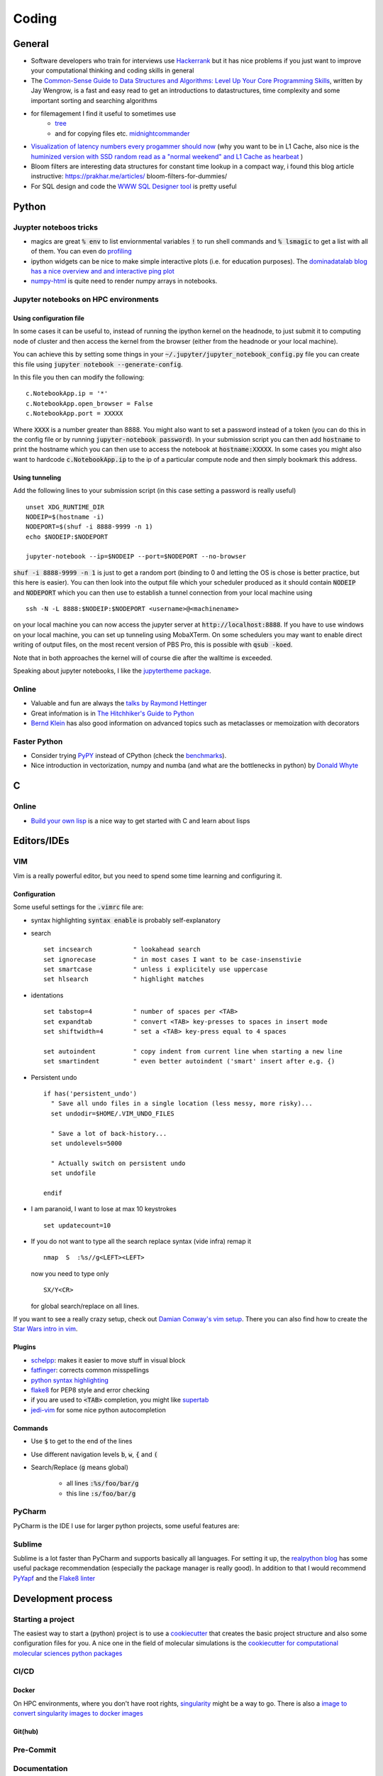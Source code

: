 =================
Coding 
=================

General 
-------
* Software developers who train for interviews use `Hackerrank <https://www.hackerrank.com/interview/interview-preparation-kit>`_ but it has nice problems if you just want to improve your computational thinking and coding skills in general
* The `Common-Sense Guide to Data Structures and Algorithms: Level Up Your Core Programming Skills <https://pragprog.com/book/jwdsal/a-common-sense-guide-to-data-structures-and-algorithms>`_, written by Jay Wengrow, is a fast and easy read to get an introductions to datastructures, time complexity and some important sorting and searching algorithms  
* for filemagement I find it useful to sometimes use 
     *  `tree <http://mama.indstate.edu/users/ice/tree/>`_
     *  and for copying files etc. `midnightcommander <https://midnight-commander.org/>`_
* `Visualization of latency numbers every progammer should now <https://people.eecs.berkeley.edu/~rcs/research/interactive_latency.html>`_ (why you want to be in L1 Cache, also nice is the `huminized version with SSD random read as a "normal weekend" and L1 Cache as hearbeat <https://gist.github.com/hellerbarde/2843375>`_ )
* Bloom filters are interesting data structures for constant time lookup in a compact way, i found this blog article instructive: https://prakhar.me/articles/  bloom-filters-for-dummies/
* For SQL design and code the `WWW SQL Designer tool <http://ondras.zarovi.cz/sql/demo/>`_ is pretty useful

Python
-------

Juypter noteboos tricks
```````````````````````
* magics are great :code:`% env` to list enviornmental variables :code:`!` to run shell commands and :code:`% lsmagic` to get a list with all of them. You can even do `profiling <http://pynash.org/2013/03/06/timing-and-profiling/>`_ 
* ipython widgets can be nice to make simple interactive plots (i.e. for education purposes). The `dominadatalab blog has a nice overview and and interactive ping plot <https://blog.dominodatalab.com/interactive-dashboards-in-jupyter/>`_ 
* `numpy-html <https://pypi.org/project/numpy-html/>`_ is quite need to render numpy arrays in notebooks.

Jupyter notebooks on HPC environments
`````````````````````````````````````
Using configuration file
*************************

In some cases it can be useful to, instead of running the ipython kernel on the headnode, to just submit it
to computing node of cluster and then access the kernel from the browser (either from the headnode or your local machine).

You can achieve this by setting some things in your :code:`~/.jupyter/jupyter_notebook_config.py` file you can
create this file using :code:`jupyter notebook --generate-config`.

In this file you then can modify the following:

::

    c.NotebookApp.ip = '*'
    c.NotebookApp.open_browser = False
    c.NotebookApp.port = XXXXX

Where :code:`XXXX` is a number greater than 8888. You might also want to set a password instead of a token
(you can do this in the config file or by running :code:`jupyter-notebook password`).
In your submission script you can then add :code:`hostname` to print the hostname which you can then use to access
the notebook at :code:`hostname:XXXXX`. In some cases you might also want to hardcode  :code:`c.NotebookApp.ip` to
the ip of a particular compute node and then simply bookmark this address.


Using tunneling
***************
Add the following lines to your submission script (in this case setting a password is really useful)

::

    unset XDG_RUNTIME_DIR
    NODEIP=$(hostname -i)
    NODEPORT=$(shuf -i 8888-9999 -n 1)
    echo $NODEIP:$NODEPORT

    jupyter-notebook --ip=$NODEIP --port=$NODEPORT --no-browser

:code:`shuf -i 8888-9999 -n 1` is just to get a random port (binding to 0 and letting the OS is chose is better
practice, but this here is easier). You can then look into the output file which your
scheduler produced as it should contain :code:`NODEIP` and :code:`NODEPORT` which you can then use to
establish a tunnel connection from your local machine using

::

    ssh -N -L 8888:$NODEIP:$NODEPORT <username>@<machinename>

on your local machine you can now access the jupyter server at :code:`http://localhost:8888`. If you have to use
windows on your local machine, you can set up tunneling using MobaXTerm. On some schedulers you may want to enable
direct writing of output files, on the most recent version of PBS Pro, this is possible with :code:`qsub -koed`.

Note that in both approaches the kernel will of course die after the walltime is exceeded.

Speaking about jupyter notebooks, I like the `jupytertheme package <https://github.com/dunovank/jupyter-themes>`_. 

Online
``````
* Valuable and fun are always the `talks by Raymond Hettinger <https://www.youtube.com/playlist?list=PLRVdut2KPAguz3xcd22i_o_onnmDKj3MA>`_
* Great infoŕmation is in `The Hitchhiker's Guide to Python <https://docs.python-guide.org/>`_
* `Bernd Klein <https://www.python-course.eu/python3_course.php>`_ has also good information on advanced topics such as metaclasses
  or memoization with decorators

Faster Python
`````````````
* Consider trying `PyPY <http://pypy.org/features.html>`_ instead of CPython (check the `benchmarks <http://speed.pypy.org/>`_).
* Nice introduction in vectorization, numpy and numba (and what are the bottlenecks in python) by `Donald Whyte <https://www.youtube.com/watch?v=NoJr08FNQeg>`_ 

C
--

Online
``````
* `Build your own lisp <http://www.buildyourownlisp.com/>`_ is a nice way to get
  started with C and learn about lisps 


Editors/IDEs
------------

VIM
```
Vim is a really powerful editor, but you need to spend some time learning and
configuring it. 

Configuration
*************

Some useful settings for the :code:`.vimrc` file are:

* syntax highlighting :code:`syntax enable` is probably self-explanatory
* search
  :: 

       set incsearch           " lookahead search
       set ignorecase          " in most cases I want to be case-insenstivie
       set smartcase           " unless i explicitely use uppercase
       set hlsearch            " highlight matches

* identations
  ::

       set tabstop=4           " number of spaces per <TAB>
       set expandtab           " convert <TAB> key-presses to spaces in insert mode
       set shiftwidth=4        " set a <TAB> key-press equal to 4 spaces

       set autoindent          " copy indent from current line when starting a new line
       set smartindent         " even better autoindent ('smart' insert after e.g. {) 

* Persistent undo
  ::

       if has('persistent_undo')
         " Save all undo files in a single location (less messy, more risky)...
         set undodir=$HOME/.VIM_UNDO_FILES

         " Save a lot of back-history...
         set undolevels=5000

         " Actually switch on persistent undo
         set undofile

       endif

* I am paranoid, I want to lose at max 10 keystrokes
  ::

     set updatecount=10

* If you do not want to type all the search replace syntax (vide infra) remap it 
  ::
     
     nmap  S  :%s//g<LEFT><LEFT>

  now you need to type only 
  ::
     
     SX/Y<CR>

  for global search/replace on all lines.


If you want to see a really crazy setup, check out 
`Damian Conway's vim setup <https://github.com/thoughtstream/Damian-Conway-s-Vim-Setup>`_. 
There you can also find how to create the `Star Wars intro in vim <https://github.com/thoughtstream/Damian-Conway-s-Vim-Setup/blob/master/plugin/SWTC.vim>`_. 

Plugins 
*******
* `schelpp <https://github.com/zirrostig/vim-schlepp>`_: makes it easier to move stuff in visual block
* `fatfinger <https://github.com/chip/vim-fat-finger>`_: corrects common misspellings
* `python syntax highlighting <https://www.vim.org/scripts/script.php?script_id=790>`_
* `flake8 <https://github.com/nvie/vim-flake8>`_ for PEP8 style and error checking
* if you are used to :code:`<TAB>` completion, you might like `supertab <https://www.vim.org/scripts/script.php?script_id=1643>`_
* `jedi-vim <https://github.com/davidhalter/jedi-vim>`_ for some nice python autocompletion

Commands 
*********
* Use :code:`$` to get to the end of the lines 
* Use different navigation levels :code:`b`, :code:`w`, :code:`{` and :code:`(`
* Search/Replace (:code:`g` means global)   
     
     * all lines :code:`:%s/foo/bar/g` 
     * this line :code:`:s/foo/bar/g`

PyCharm
```````
PyCharm is the IDE I use for larger python projects, some useful features are:


Sublime
```````
Sublime is a lot faster than PyCharm and supports basically all languages. For setting it up, the `realpython blog <https://realpython.com/setting-up-sublime-text-3-for-full-stack-python-development/>`_ has some useful package recommendation (especially the package manager is really good). In addition to that I would recommend `PyYapf <https://github.com/jason-kane/PyYapf>`_ and the `Flake8 linter <https://github.com/SublimeLinter/SublimeLinter-flake8>`_


Development process
-------------------
Starting a project
``````````````````
The easiest way to start a (python) project is to use a `cookiecutter <https://github.com/audreyr/cookiecutter>`_ 
that creates the basic project structure and also some configuration files for you. 
A nice one in the field of molecular simulations is the 
`cookiecutter for computational molecular sciences python packages <https://github.com/MolSSI/cookiecutter-cms>`_ 

CI/CD
`````

Docker 
******
On HPC environments, where you don't have root rights, `singularity <https://www.sylabs.io/docs/>`_ might be a
way to go. There is also a `image to convert singularity images to docker images <https://github.com/singularityware/docker2singularity>`_

Git(hub)
********


Pre-Commit 
``````````

Documentation 
`````````````
* `ReStructured Text Quickreference <http://docutils.sourceforge.net/docs/user/rst/quickref.html>`_: useful when writing sphinx docs

